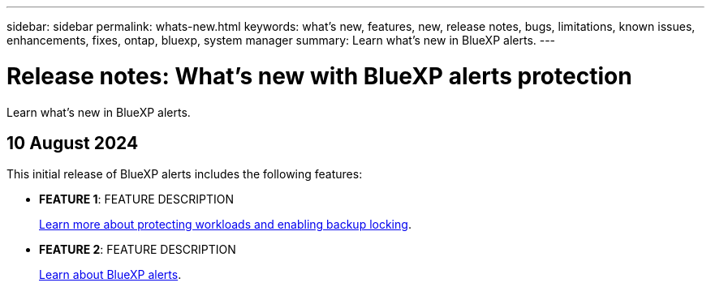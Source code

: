 ---
sidebar: sidebar
permalink: whats-new.html
keywords: what's new, features, new, release notes, bugs, limitations, known issues, enhancements, fixes, ontap, bluexp, system manager
summary: Learn what's new in BlueXP alerts.
---

= Release notes: What's new with BlueXP alerts protection
:hardbreaks:
:nofooter:
:icons: font
:linkattrs:
:imagesdir: ./media/

[.lead]
Learn what's new in BlueXP alerts.

// tag::whats-new[]

== 10 August 2024
This initial release of BlueXP alerts includes the following features:


* *FEATURE 1*: FEATURE DESCRIPTION
+
//link:rp-use-protect.html[Learn more about protecting workloads  and enabling backup locking in a alerts protection strategy].
https://docs.netapp.com/us-en/bluexp-alerts-protection/rp-use-protect.html[Learn more about protecting workloads and enabling backup locking].

* *FEATURE 2*: FEATURE DESCRIPTION
+ 
https://docs.netapp.com/us-en/bluexp-alerts/concept-alerts.html[Learn about BlueXP alerts].




// end::whats-new[] 

